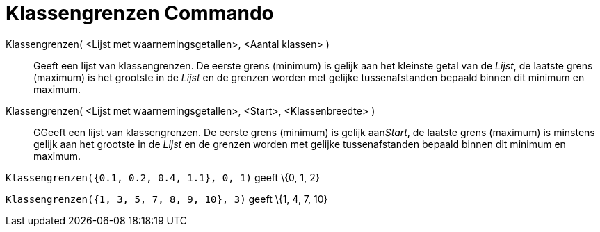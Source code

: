 = Klassengrenzen Commando
:page-en: commands/Classes_Command
ifdef::env-github[:imagesdir: /nl/modules/ROOT/assets/images]

Klassengrenzen( <Lijst met waarnemingsgetallen>, <Aantal klassen> )::
  Geeft een lijst van klassengrenzen. De eerste grens (minimum) is gelijk aan het kleinste getal van de _Lijst_, de
  laatste grens (maximum) is het grootste in de _Lijst_ en de grenzen worden met gelijke tussenafstanden bepaald binnen
  dit minimum en maximum.
Klassengrenzen( <Lijst met waarnemingsgetallen>, <Start>, <Klassenbreedte> )::
  GGeeft een lijst van klassengrenzen. De eerste grens (minimum) is gelijk aan__Start__, de laatste grens (maximum) is
  minstens gelijk aan het grootste in de _Lijst_ en de grenzen worden met gelijke tussenafstanden bepaald binnen dit
  minimum en maximum.

[EXAMPLE]
====

`++Klassengrenzen({0.1, 0.2, 0.4, 1.1}, 0, 1)++` geeft \{0, 1, 2}

====

[EXAMPLE]
====

`++Klassengrenzen({1, 3, 5, 7, 8, 9, 10}, 3)++` geeft \{1, 4, 7, 10}

====
